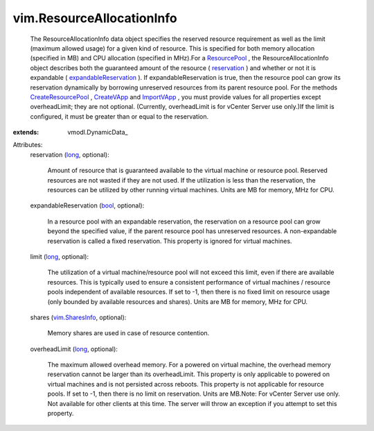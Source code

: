 
vim.ResourceAllocationInfo
==========================
  The ResourceAllocationInfo data object specifies the reserved resource requirement as well as the limit (maximum allowed usage) for a given kind of resource. This is specified for both memory allocation (specified in MB) and CPU allocation (specified in MHz).For a `ResourcePool <vim/ResourcePool.rst>`_ , the ResourceAllocationInfo object describes both the guaranteed amount of the resource ( `reservation <vim/ResourceAllocationInfo.rst#reservation>`_ ) and whether or not it is expandable ( `expandableReservation <vim/ResourceAllocationInfo.rst#expandableReservation>`_ ). If expandableReservation is true, then the resource pool can grow its reservation dynamically by borrowing unreserved resources from its parent resource pool. For the methods `CreateResourcePool <vim/ResourcePool.rst#createResourcePool>`_ , `CreateVApp <vim/ResourcePool.rst#createVApp>`_ and `ImportVApp <vim/ResourcePool.rst#importVApp>`_ , you must provide values for all properties except overheadLimit; they are not optional. (Currently, overheadLimit is for vCenter Server use only.)If the limit is configured, it must be greater than or equal to the reservation.
:extends: vmodl.DynamicData_

Attributes:
    reservation (`long <https://docs.python.org/2/library/stdtypes.html>`_, optional):

       Amount of resource that is guaranteed available to the virtual machine or resource pool. Reserved resources are not wasted if they are not used. If the utilization is less than the reservation, the resources can be utilized by other running virtual machines. Units are MB for memory, MHz for CPU.
    expandableReservation (`bool <https://docs.python.org/2/library/stdtypes.html>`_, optional):

       In a resource pool with an expandable reservation, the reservation on a resource pool can grow beyond the specified value, if the parent resource pool has unreserved resources. A non-expandable reservation is called a fixed reservation. This property is ignored for virtual machines.
    limit (`long <https://docs.python.org/2/library/stdtypes.html>`_, optional):

       The utilization of a virtual machine/resource pool will not exceed this limit, even if there are available resources. This is typically used to ensure a consistent performance of virtual machines / resource pools independent of available resources. If set to -1, then there is no fixed limit on resource usage (only bounded by available resources and shares). Units are MB for memory, MHz for CPU.
    shares (`vim.SharesInfo <vim/SharesInfo.rst>`_, optional):

       Memory shares are used in case of resource contention.
    overheadLimit (`long <https://docs.python.org/2/library/stdtypes.html>`_, optional):

       The maximum allowed overhead memory. For a powered on virtual machine, the overhead memory reservation cannot be larger than its overheadLimit. This property is only applicable to powered on virtual machines and is not persisted across reboots. This property is not applicable for resource pools. If set to -1, then there is no limit on reservation. Units are MB.Note: For vCenter Server use only. Not available for other clients at this time. The server will throw an exception if you attempt to set this property.
